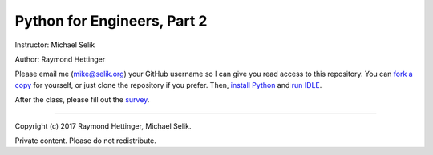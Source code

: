 ########################################################################
Python for Engineers, Part 2
########################################################################

Instructor: Michael Selik

Author: Raymond Hettinger

Please email me (mike@selik.org) your GitHub username so I can give
you read access to this repository. You can `fork a copy`_ for
yourself, or just clone the repository if you prefer.
Then, `install Python`_ and `run IDLE`_.

After the class, please fill out the survey_.

.. _fork a copy: https://help.github.com/articles/fork-a-repo/

.. _install Python: INSTALL.rst

.. _run IDLE: IDLE.rst

.. _survey: http://www.metricsthatmatter.com/student/evaluation.asp?k=16324&i=ILT00410720

----

Copyright (c) 2017 Raymond Hettinger, Michael Selik.

Private content. Please do not redistribute.



